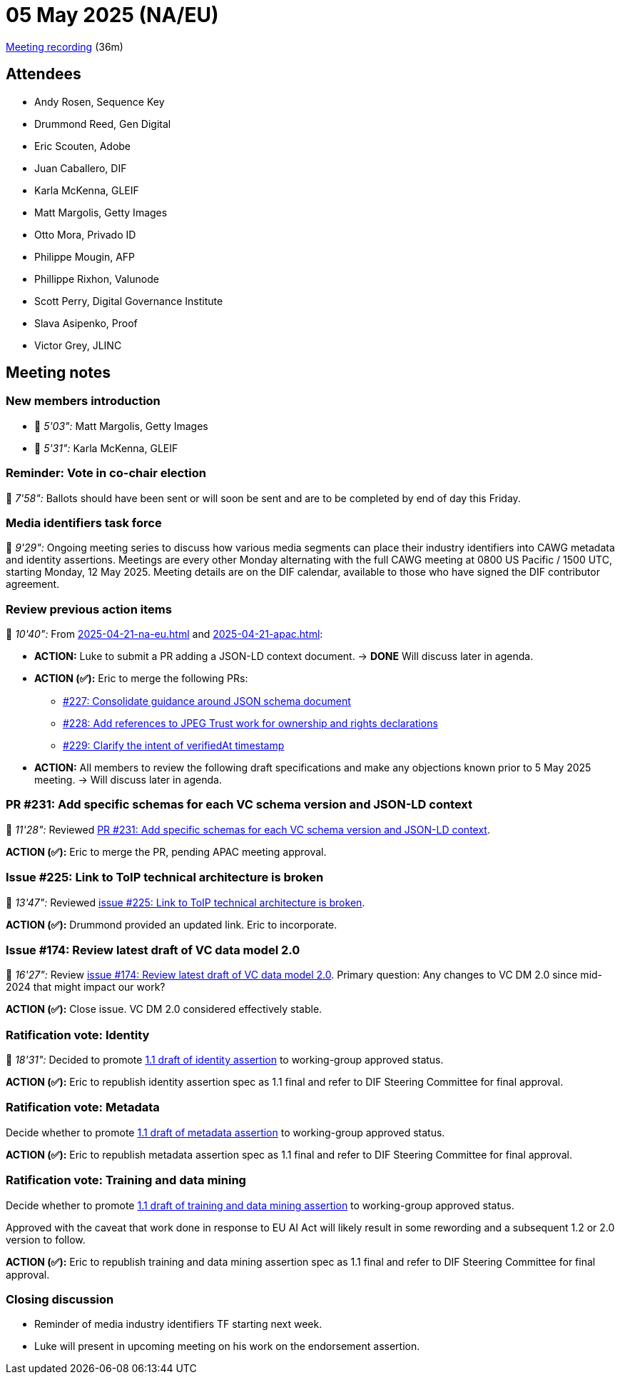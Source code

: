 = 05 May 2025 (NA/EU)

https://us02web.zoom.us/rec/play/PJdfHQ9HTmvpc6dGodtE3KivIIDeTvGZiZK69KxS5hVx9HxCqg6vzliWfLN9Oys37JnVTw9IAfSF052m.clZlsXWXJiVUY6az?accessLevel=meeting&canPlayFromShare=true&from=share_recording_detail&continueMode=true&componentName=rec-play&originRequestUrl=https%3A%2F%2Fus02web.zoom.us%2Frec%2Fshare%2FdBlo22hCYe7h89rZWiW78iasw6kR8FgwGjV5k37LtytmA8TiSe5q-K26V3yINms.oh1p7Vzbr4tdcqxx[Meeting recording] (36m)

== Attendees

* Andy Rosen, Sequence Key
* Drummond Reed, Gen Digital
* Eric Scouten, Adobe
* Juan Caballero, DIF
* Karla McKenna, GLEIF
* Matt Margolis, Getty Images
* Otto Mora, Privado ID
* Philippe Mougin, AFP
* Phillippe Rixhon, Valunode
* Scott Perry, Digital Governance Institute
* Slava Asipenko, Proof
* Victor Grey, JLINC

== Meeting notes

=== New members introduction

* 🎥 _5'03":_ Matt Margolis, Getty Images
* 🎥 _5'31":_ Karla McKenna, GLEIF

=== Reminder: Vote in co-chair election

🎥 _7'58":_ Ballots should have been sent or will soon be sent and are to be completed by end of day this Friday.

=== Media identifiers task force

🎥 _9'29":_ Ongoing meeting series to discuss how various media segments can place their industry identifiers into CAWG metadata and identity assertions. Meetings are every other Monday alternating with the full CAWG meeting at 0800 US Pacific / 1500 UTC, starting Monday, 12 May 2025. Meeting details are on the DIF calendar, available to those who have signed the DIF contributor agreement.

=== Review previous action items

🎥 _10'40":_ From xref:2025-04-21-na-eu.adoc[] and xref:2025-04-21-apac.adoc[]:

* *ACTION:* Luke to submit a PR adding a JSON-LD context document. -> *DONE* Will discuss later in agenda.
* *ACTION (✅):* Eric to merge the following PRs:
** https://github.com/decentralized-identity/cawg-identity-assertion/pull/227[#227: Consolidate guidance around JSON schema document]
** https://github.com/decentralized-identity/cawg-identity-assertion/pull/228[#228: Add references to JPEG Trust work for ownership and rights declarations]
** https://github.com/decentralized-identity/cawg-identity-assertion/pull/229[#229: Clarify the intent of verifiedAt timestamp]
* *ACTION:* All members to review the following draft specifications and make any objections known prior to 5 May 2025 meeting. -> Will discuss later in agenda.

=== PR #231: Add specific schemas for each VC schema version and JSON-LD context

🎥 _11'28":_ Reviewed https://github.com/decentralized-identity/cawg-identity-assertion/pull/231[PR #231: Add specific schemas for each VC schema version and JSON-LD context].

*ACTION (✅):* Eric to merge the PR, pending APAC meeting approval.

=== Issue #225: Link to ToIP technical architecture is broken

🎥 _13'47":_ Reviewed https://github.com/decentralized-identity/cawg-identity-assertion/issues/225[issue #225: Link to ToIP technical architecture is broken].

*ACTION (✅):* Drummond provided an updated link. Eric to incorporate.

=== Issue #174: Review latest draft of VC data model 2.0

🎥 _16'27":_ Review https://github.com/decentralized-identity/cawg-identity-assertion/issues/174[issue #174: Review latest draft of VC data model 2.0]. Primary question: Any changes to VC DM 2.0 since mid-2024 that might impact our work?

*ACTION (✅):* Close issue. VC DM 2.0 considered effectively stable.

=== Ratification vote: Identity

🎥 _18'31":_ Decided to promote https://cawg.io/identity/1.1-draft/[1.1 draft of identity assertion] to working-group approved status.

*ACTION (✅):* Eric to republish identity assertion spec as 1.1 final and refer to DIF Steering Committee for final approval.

=== Ratification vote: Metadata

Decide whether to promote https://cawg.io/metadata/1.1-draft/[1.1 draft of metadata assertion] to working-group approved status.

*ACTION (✅):* Eric to republish metadata assertion spec as 1.1 final and refer to DIF Steering Committee for final approval.

=== Ratification vote: Training and data mining

Decide whether to promote https://cawg.io/training-and-data-mining/1.1-draft/[1.1 draft of training and data mining assertion] to working-group approved status.

Approved with the caveat that work done in response to EU AI Act will likely result in some rewording and a subsequent 1.2 or 2.0 version to follow.

*ACTION (✅):* Eric to republish training and data mining assertion spec as 1.1 final and refer to DIF Steering Committee for final approval.

=== Closing discussion

* Reminder of media industry identifiers TF starting next week.
* Luke will present in upcoming meeting on his work on the endorsement assertion.

